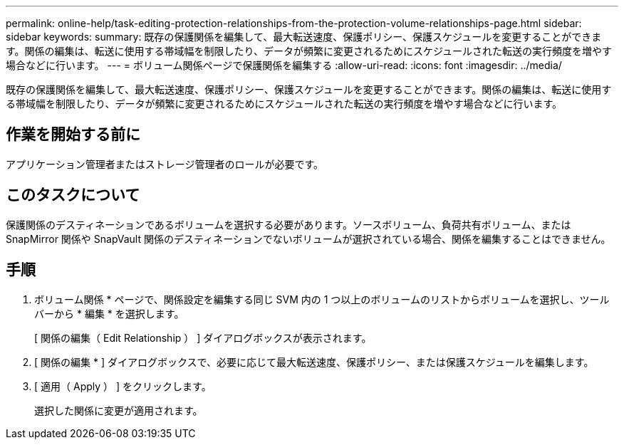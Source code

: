 ---
permalink: online-help/task-editing-protection-relationships-from-the-protection-volume-relationships-page.html 
sidebar: sidebar 
keywords:  
summary: 既存の保護関係を編集して、最大転送速度、保護ポリシー、保護スケジュールを変更することができます。関係の編集は、転送に使用する帯域幅を制限したり、データが頻繁に変更されるためにスケジュールされた転送の実行頻度を増やす場合などに行います。 
---
= ボリューム関係ページで保護関係を編集する
:allow-uri-read: 
:icons: font
:imagesdir: ../media/


[role="lead"]
既存の保護関係を編集して、最大転送速度、保護ポリシー、保護スケジュールを変更することができます。関係の編集は、転送に使用する帯域幅を制限したり、データが頻繁に変更されるためにスケジュールされた転送の実行頻度を増やす場合などに行います。



== 作業を開始する前に

アプリケーション管理者またはストレージ管理者のロールが必要です。



== このタスクについて

保護関係のデスティネーションであるボリュームを選択する必要があります。ソースボリューム、負荷共有ボリューム、または SnapMirror 関係や SnapVault 関係のデスティネーションでないボリュームが選択されている場合、関係を編集することはできません。



== 手順

. ボリューム関係 * ページで、関係設定を編集する同じ SVM 内の 1 つ以上のボリュームのリストからボリュームを選択し、ツールバーから * 編集 * を選択します。
+
[ 関係の編集（ Edit Relationship ） ] ダイアログボックスが表示されます。

. [ 関係の編集 * ] ダイアログボックスで、必要に応じて最大転送速度、保護ポリシー、または保護スケジュールを編集します。
. [ 適用（ Apply ） ] をクリックします。
+
選択した関係に変更が適用されます。


